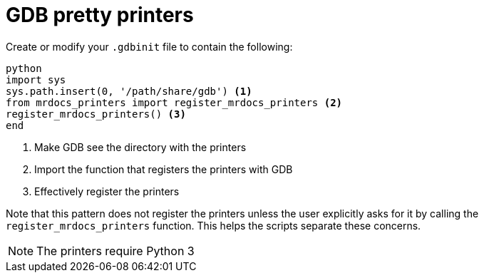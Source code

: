 = GDB pretty printers

Create or modify your `.gdbinit` file to contain the following:

[source,python]
----
python
import sys
sys.path.insert(0, '/path/share/gdb') <1>
from mrdocs_printers import register_mrdocs_printers <2>
register_mrdocs_printers() <3>
end
----

<1> Make GDB see the directory with the printers
<2> Import the function that registers the printers with GDB
<3> Effectively register the printers

Note that this pattern does not register the printers unless the user explicitly asks for it by calling the `register_mrdocs_printers` function.
This helps the scripts separate these concerns.

NOTE: The printers require Python 3


